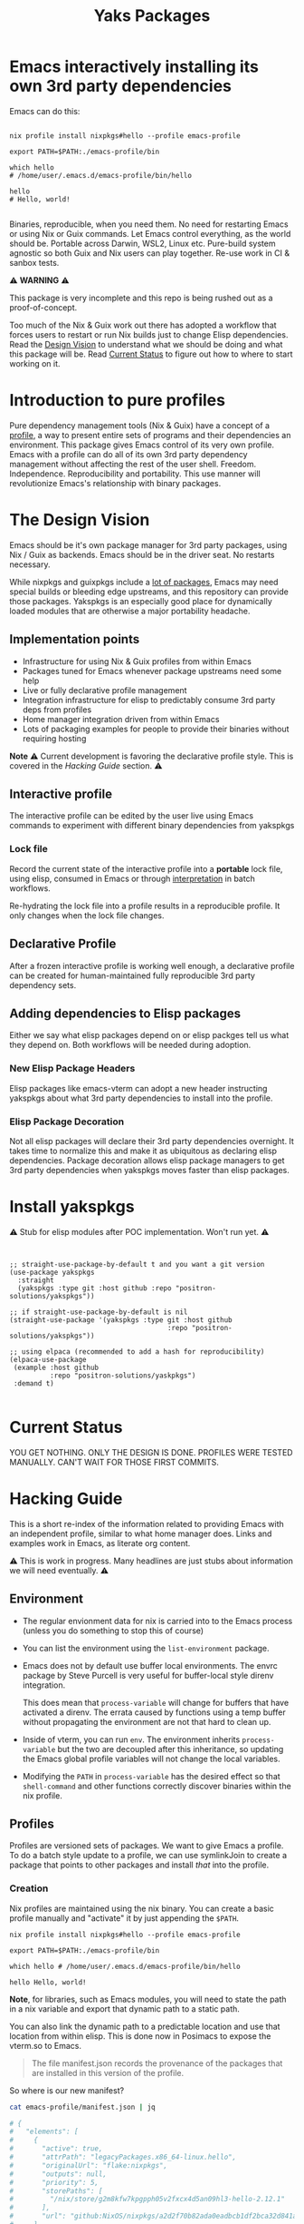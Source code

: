 #+TITLE: Yaks Packages


# NOTE: To avoid having this in the info manual, we use HTML rather than Org
# syntax; it still appears with the GitHub renderer.
#+HTML: <a href="https://melpa.org/#/yakspkgs"><img src="https://melpa.org/packages/yakspkgs-badge.svg" alt="melpa package"></a> <a href="https://stable.melpa.org/#/yakspkgs"><img src="https://stable.melpa.org/packages/yakspkgs-badge.svg" alt="melpa stable package"></a>
#+HTML: <a href="https://github.com/positron-solutions/yakspkgs/actions/?workflow=CI"><img src="https://github.com/positron-solutions/yakspkgs/actions/workflows/ci.yml/badge.svg" alt="CI workflow status"></a>
#+HTML: <a href="https://github.com/positron-solutions/yakspkgs/actions/?workflow=Developer+Certificate+of+Origin"><img src="https://github.com/positron-solutions/yakspkgs/actions/workflows/dco.yml/badge.svg" alt="DCO Check"></a>

* Emacs interactively installing its own 3rd party dependencies

  Emacs can do this:

  #+begin_src shell

    nix profile install nixpkgs#hello --profile emacs-profile

    export PATH=$PATH:./emacs-profile/bin

    which hello
    # /home/user/.emacs.d/emacs-profile/bin/hello

    hello
    # Hello, world!

  #+end_src

  Binaries, reproducible, when you need them.  No need for restarting Emacs or
  using Nix or Guix commands.  Let Emacs control everything, as the world should
  be.  Portable across Darwin, WSL2, Linux etc.  Pure-build system agnostic so
  both Guix and Nix users can play together.  Re-use work in CI & sanbox tests.

  ⚠️ *WARNING* ⚠️

  This package is very incomplete and this repo is being rushed out as a
  proof-of-concept.

  Too much of the Nix & Guix work out there has adopted a workflow that forces
  users to restart or run Nix builds just to change Elisp dependencies.  Read
  the [[#design-vision][Design Vision]] to understand what we should be doing and what this package
  will be.  Read [[#current-status][Current Status]] to figure out how to where to start working on
  it.

* Contents                                                         :noexport:
:PROPERTIES:
:TOC:      :include siblings
:END:
:CONTENTS:
- [[#contents][Contents]]
- [[#introduction-to-pure-profiles][Introduction to pure profiles]]
- [[#the-design-vision][The Design Vision]]
  - [[#implementation-points][Implementation points]]
  - [[#interactive-profile][Interactive profile]]
    - [[#lock-file][Lock file]]
  - [[#declarative-profile][Declarative Profile]]
  - [[#adding-dependencies-to-elisp-packages][Adding dependencies to Elisp packages]]
    - [[#new-elisp-package-headers][New Elisp Package Headers]]
    - [[#elisp-package-decoration][Elisp Package Decoration]]
- [[#install-yakspkgs][Install yakspkgs]]
- [[#current-status][Current Status]]
- [[#hacking-guide][Hacking Guide]]
  - [[#environment][Environment]]
  - [[#profiles][Profiles]]
    - [[#creation][Creation]]
    - [[#installing-a-declarative-package-set][Installing a Declarative Package Set]]
      - [[#building-a-set-of-profile-contents][Building a set of profile contents]]
      - [[#installation-of-profile-contents-into-the-profile][Installation of profile contents into the profile]]
    - [[#activation][Activation]]
  - [[#packages][Packages]]
  - [[#systemd-and-the-emacs-daemon][Systemd and the Emacs Daemon]]
- [[#contributing][Contributing]]
  - [[#license][License]]
  - [[#developer-certificate-of-origin-dco][Developer Certificate of Origin (DCO)]]
    - [[#sign-off][Sign-off]]
    - [[#gpg-signature][GPG signature]]
    - [[#user-setup-for-submitting-changes][User setup for submitting changes]]
      - [[#automatically-add-sign-off][Automatically add sign-off]]
      - [[#automatic-gpg-signing-with-per-project-keys][Automatic GPG signing with per-project keys]]
      - [[#manually-signing--adding-sign-off][Manually signing & adding sign-off]]
- [[#shout-outs][Shout-outs]]
- [[#footnote-on-fsf-and-emacs-core-licensing][Footnote on FSF and Emacs Core Licensing]]
:END:

* Introduction to pure profiles

  Pure dependency management tools (Nix & Guix) have a concept of a [[https://nixos.org/manual/nix/stable/package-management/profiles.html][profile]], a
  way to present entire sets of programs and their dependencies an environment.
  This package gives Emacs control of its very own profile.  Emacs with a
  profile can do all of its own 3rd party dependency management without
  affecting the rest of the user shell.  Freedom.  Independence.
  Reproducibility and portability.  This use manner will revolutionize Emacs's
  relationship with binary packages.

* The Design Vision

  Emacs should be it's own package manager for 3rd party packages, using Nix /
  Guix as backends.  Emacs should be in the driver seat.  No restarts necessary.

  While nixpkgs and guixpkgs include a [[https://search.nixos.org/packages][lot of packages]], Emacs may need special
  builds or bleeding edge upstreams, and this repository can provide those
  packages. Yakspkgs is an especially good place for dynamically loaded modules
  that are otherwise a major portability headache.

** Implementation points

  - Infrastructure for using Nix & Guix profiles from within Emacs
  - Packages tuned for Emacs whenever package upstreams need some help
  - Live or fully declarative profile management
  - Integration infrastructure for elisp to predictably consume 3rd party deps
    from profiles
  - Home manager integration driven from within Emacs
  - Lots of packaging examples for people to provide their binaries without
    requiring hosting

  *Note* ⚠️ Current development is favoring the declarative profile style.  This
  is covered in the [[Hacking Guide][Hacking Guide]] section. ⚠️

** Interactive profile

   The interactive profile can be edited by the user live using Emacs commands to
   experiment with different binary dependencies from yakspkgs

*** Lock file

    Record the current state of the interactive profile into a *portable* lock
    file, using elisp, consumed in Emacs or through [[https://github.com/talyz/fromElisp][interpretation]] in batch
    workflows.

    Re-hydrating the lock file into a profile results in a reproducible profile.
    It only changes when the lock file changes.

** Declarative Profile

  After a frozen interactive profile is working well enough, a declarative
  profile can be created for human-maintained fully reproducible 3rd party
  dependency sets.

** Adding dependencies to Elisp packages

   Either we say what elisp packages depend on or elisp packges tell us what
   they depend on.  Both workflows will be needed during adoption.

*** New Elisp Package Headers

    Elisp packages like emacs-vterm can adopt a new header instructing yakspkgs
    about what 3rd party dependencies to install into the profile.

*** Elisp Package Decoration

    Not all elisp packages will declare their 3rd party dependencies overnight.
    It takes time to normalize this and make it as ubiquitous as declaring elisp
    dependencies.  Package decoration allows elisp package managers to get 3rd
    party dependencies when yakspkgs moves faster than elisp packages.


* Install yakspkgs

   ⚠️ Stub for elisp modules after POC implementation.  Won't run yet. ⚠️

  #+begin_src elisp


    ;; straight-use-package-by-default t and you want a git version
    (use-package yakspkgs
      :straight
      (yakspkgs :type git :host github :repo "positron-solutions/yakspkgs"))

    ;; if straight-use-package-by-default is nil
    (straight-use-package '(yakspkgs :type git :host github
                                           :repo "positron-solutions/yakspkgs"))

    ;; using elpaca (recommended to add a hash for reproducibility)
    (elpaca-use-package
     (example :host github
              :repo "positron-solutions/yaskpkgs")
     :demand t)

  #+end_src

* Current Status

  YOU GET NOTHING.  ONLY THE DESIGN IS DONE.  PROFILES WERE TESTED MANUALLY.
  CAN'T WAIT FOR THOSE FIRST COMMITS.

* Hacking Guide
  :PROPERTIES:
  :ID:       9125bc63-03c4-4f8a-8227-d81afad575e0
  :END:

  This is a short re-index of the information related to providing Emacs with an
  independent profile, similar to what home manager does.  Links and examples
  work in Emacs, as literate org content.

  ⚠️ This is work in progress.  Many headlines are just stubs about information
  we will need eventually. ⚠️

** Environment

   - The regular envionment data for nix is carried into to the Emacs process
     (unless you do something to stop this of course)

   - You can list the environment using the =list-environment= package.

   - Emacs does not by default use buffer local environments.  The envrc package
     by Steve Purcell is very useful for buffer-local style direnv integration.

     This does mean that =process-variable= will change for buffers that have
     activated a direnv.  The errata caused by functions using a temp buffer
     without propagating the environment are not that hard to clean up.

   - Inside of vterm, you can run =env=.  The environment inherits
     =process-variable= but the two are decoupled after this inheritance, so
     updating the Emacs global profile variables will not change the local
     variables.

   - Modifying the =PATH= in =process-variable= has the desired effect so that
     =shell-command= and other functions correctly discover binaries within the
     nix profile.

** Profiles

   Profiles are versioned sets of packages.  We want to give Emacs a profile.
   To do a batch style update to a profile, we can use symlinkJoin to create a
   package that points to other packages and install /that/ into the profile.

*** Creation

   Nix profiles are maintained using the nix binary.  You can create a basic
   profile manually and "activate" it by just appending the =$PATH=.

  #+begin_src shell
    nix profile install nixpkgs#hello --profile emacs-profile

    export PATH=$PATH:./emacs-profile/bin

    which hello # /home/user/.emacs.d/emacs-profile/bin/hello

    hello Hello, world!
  #+end_src

   *Note*, for libraries, such as Emacs modules, you will need to state the path
   in a nix variable and export that dynamic path to a static path.

   You can also link the dynamic path to a predictable location and use that
   location from within elisp.  This is done now in Posimacs to expose the
   vterm.so to Emacs.

   #+begin_quote
   The file manifest.json records the provenance of the packages that are
   installed in this version of the profile.
   #+end_quote

   So where is our new manifest?

   #+begin_src bash
     cat emacs-profile/manifest.json | jq

     # {
     #   "elements": [
     #     {
     #       "active": true,
     #       "attrPath": "legacyPackages.x86_64-linux.hello",
     #       "originalUrl": "flake:nixpkgs",
     #       "outputs": null,
     #       "priority": 5,
     #       "storePaths": [
     #         "/nix/store/g2m8kfw7kpgpph05v2fxcx4d5an09hl3-hello-2.12.1"
     #       ],
     #       "url": "github:NixOS/nixpkgs/a2d2f70b82ada0eadbcb1df2bca32d841a3c1bf1"
     #     }
     #   ],
     #   "version": 1
     # }

   #+end_src

*** Installing a Declarative Package Set

    We don't want to use the old school (dirty) =nix-env -i= style stuff all the
    time.  Use flakes.  Be pure.

**** Building a set of profile contents

    We can use =pkgs.symlinkJoin= to bundle together a pile of packages into one
    super package.  Then, this super-package has all the versioned goodness of
    the profile.  Thus we can roll back to a previous working declaration if
    needed.

    An example is in the profile-contents directory.

    [[https://nixos.org/manual/nix/stable/package-management/profiles.html][Beautiful Nix Profile diagrams]].  It is a superposition of outputs basically.
    If we install this package into the profile, the profile will have a new
    version, one per each time we update and install our overall declaration.

**** Installation of profile contents into the profile

     Home manager also builds itself as a package.  You can see in the
     activation script that it executes commands like below:

    #+begin_src bash

      # The docs in the help are good
      nix profile --help
      nix profile install /nix/store/yz31iyfqdw4n20l6bpbbxx1y5hrxz4l7-home-manager-path

      # You can see the derivation that outputs this path.  Nix infers
      # this fact from the /nix directory in the path.
      nix show-derivation /nix/store/yz31iyfqdw4n20l6bpbbxx1y5hrxz4l7-home-manager-path

    #+end_src

    Look inside the profile-contents directory for a flake.  This flake just
    provides a super-package including cowsay and hello.  Let's install this
    super-package into our Emacs profile:

    #+begin_src bash

      nix profile install ./profile-contents#profile-contents --profile emacs-profile

      # If you get a collision, you should remove the hello package or just delete the profile and start over
      # nix profile remove /nix/store/g2m8kfw7kpgpph05v2fxcx4d5an09hl3-hello-2.12.1 --profile emacs-profile

      # after these get installed, the manifest will be updated.  If the profile is on
      # the $PATH, you will be able to run cowsay and hello.  No magic, but cool.

      # Note, the structure includes our silly `emacs-god-profile' package name from the flake.nix
      tree emacs-profile/bin -L 2
      emacs-profile/bin
      ├── cowsay -> /nix/store/3d54xbrqj5zixa0cfnyki09jrffr0g3a-cowsay-3.04/bin/cowsay
      ├── cowthink -> cowsay
      └── hello -> /nix/store/g2m8kfw7kpgpph05v2fxcx4d5an09hl3-hello-2.12.1/bin/hello

    #+end_src

    So there it is.  You can build a set of packages.  You can attach them to a
    profile.  You can update them declaratively.  You can make the available on
    the bin path.  This is almost a POC for giving Emacs an independent profile
    already.

*** Activation

    Let's reverse-engineer home manager's activation to get some ideas.  If you
    have home manager installed, after building a completed home manager
    profile, just take a look at =~/.nixpkgs/config/result/activate=.  It
    contains a lot of stuff that applies to starting systemd processes.  The
    path and environment stuff is what we're interested in.

    The "activation" script basically:

    - Check for file symlink collisions on any files we plan to link into place
    - Check that the profile we are upgrading to is not a downgrade
    - Link stuff into place and make the profile active

    The money hunk here updates the =PATH=, desktop environment, and systemd
    state.  It's not very magical.

    #+begin_src bash
      XDG_RUNTIME_DIR=${XDG_RUNTIME_DIR:-/run/user/$(id -u)} \
          PATH=/nix/store/9fhmhbfkdcarrl1d75h1zbfsnbmwrw57-systemd-250.4/bin:$PATH \
      bash /nix/store/lyvazadz3v9nck27nwcczqi4s9m402ix-systemd-activate.sh "${oldGenPath=}" "$newGenPath"
    #+end_src

    Yes, updating the =PATH= is 99% of "activation."  For Emacs to obtain
    binaries, it's almost 100%.  We only need to reproduce the file linking
    support for linking libraries into place if elisp scripts expect them to be
    in a known.  (The slightly longer way is to include the generated paths into
    the elisp files, basically using nix to finish the elisp files as
    tempaltes.)

    *Note* it is not recommended to use most elisp files as generated outputs of Nix
    because they are immutable.  We want to be able to modify our elisp without
    running a bunch of (sometimes costly) nix builds.

    We can reverse-engineer the symlink system and even perform "activation"
    using elisp instead of yucky bash or less common (to Emacs users) Nix lang.

** Packages

   We are gluing nix packages onto Emacs packages.  Either the package asks for
   it or we provide the package when we see its dependent.

   Emacs packages have package headers.  They can contain 3rd party dependency
   declaration or we can provide a map.  We can consume header information or we
   can decorate those packages with information they don't know yet.

** Systemd and the Emacs Daemon

   If you want Emacs to run when the DE starts, home manager has this
   integration ready to go with its Emacs module.

   If we try to drive this stuff from within Emacs' own profile, it may
   introduce some bootstrap issues with low value, so that's not a goal right
   now.

   There's an analog for Darwin.  (Sorry WSL2).

* Contributing

First decide if you want to work on this repository or fork it to something
entirely different.  Non-exhaustive list of changes that are very welcome:

- Guix package declarations
- Guix translation of elisp package headers
- Guix elisp package decoration
- Guix profile generation from lock file
- Guix commands to interact with Guix daemon

Changes will likely be rejected if it is aimed at:

- Batch style workflows that require the user to restart Emacs except for CI &
  sandbox cases, which must use a lock file

** License

   The CI files in the project are distributed with the MIT license. For elisp
   files, Nix expressions, and Guix expressios, only files with GPL3 headers
   will be accepted.  DCO sign-off is mandatory.

** Developer Certificate of Origin (DCO)

   A [[./DCO][copy of the DCO]] is distributed with this project.  Read its text to
   understand the significance of configuring for sign-off.

*** Sign-off

    A sign-off means adding a "trailer" to your commit that looks like the
    following:

    #+begin_src
    Signed-off-by: Random J Developer <random@developer.example.org>
    #+end_src

*** GPG signature

    A GPG signed commit shows that the owner of the private key submitted the
    changes.  Wherever signatures are recorded in chains, they can demonstrate
    participation in changes elsewhere and awareness of what the submitter is
    participating in.  The lack of such a proof elsewhere and the presence of a
    verifiable proof in this repo's history prevent improper claims of
    originating source code or introducing relabelled source code.

*** User setup for submitting changes

    Follow these instructions before you get ready to submit a pull-request.

    Refer to the [[https://docs.github.com/en/authentication/managing-commit-signature-verification/signing-commits][Github signing commits]] instructions to set up your git client
    to add GPG signatures.  File issues if you run into Emacs-specific problems.

    Because signing is intended to be a conscious process, please remember to
    read and understand the [[./DCO][Developer Certificate of Origin]] before confinguring
    your client to automatically sign-off on commits.

**** Automatically add sign-off

     In magit, set the =-s= switch.  Use =C-x C-s= (=transient-save=) to
     preserve this switch on future uses.  (Note, this is not per-project).You
     can also set the signature flag this way.

**** Automatic GPG signing with per-project keys

    In order to specify which projects you intend to sign with which keys, you
    will want to configure your git client using path-specific configurations.

    Configuing git for this can be done with the following directory structure:

    #+begin_src
    /home/rjdeveloper/
    ├── .gitconfig
    └── .gitconfig.d
        ├── sco-linux-projects.conf
        ├── other-projects.conf
        └── gpg-signing-projects.conf
    #+end_src

    In your root config, ~.gitconfig~, add an =includeIf= directive that will
    load the configuration you use for projects you intend to GPG sign commits
    for.

    #+begin_src
    [includeIf "gitdir:/home/rjdeveloper/**/gpg-signing/**/.git"]
      path = "~/.gitconfig.d/gpg-signing-projects.conf"
    #+end_src

    In the ~gpg-signing-projects.conf~ add your GPG signing configuration from
    earlier.  =sign= adds the GPG signature automatically.  File an issue if you
    need help with multiple GPG homes or other configurations.

    #+begin_src
    [user]
      name = "Random J Developer"
      email = "random@developer.example.org"
      signingkey = "5FF0EBDC623B3AD4"

    [commit]
      sign = true
      gpgSign = true
    #+end_src

**** Manually signing & adding sign-off

    If you don't like these configurations and want to individually indicate you
    have read and intend to apply the DCO to your changes, these commands are
    equivalent:

    #+begin_src bash
      git commit -s -S --message "I don't like using .gitconfig"

      # To clean up a commit
      git commit --amend -s -S --no-message

      # Combine with rebase to sign / sign-off multiple existing commits
      git rebase -i
    #+end_src


* Shout-outs

- [[https://github.com/alphapapa][alphapapa]] for being super prolific at everything, including package writing,
  documentation, and activity on various social platforms
- [[https://github.com/adisbladis][adisbladis]] for the Nix overlay that makes the CI and local development so nice
- [[https://www.fsf.org/][FSF]] for the Yak shaving club
- [[https://github.com/NobbZ][NobbZ]] for being all over the Nix & Emacs interwebs

* Footnote on FSF and Emacs Core Licensing

Free Software Foundation currently requires copyright assignment on all code
that goes into Emacs core. Many GNU projects have since switched to using a
Developer Certificate of Origin.  DCO sign-off is a practice accepted by git,
GCC, and the [[https://wiki.linuxfoundation.org/dco][Linux Kernel]].  Doing DCO sign-off is not the same as copyright
assignment, and serves a slightlly different purpose.  DCO is more defensive of
/any/ users while copyright assignment is offensive in the case of GPL
non-compliance. In any case, with DCO sign-off, you can be assured that changes
submitted to a code base you control are incontrovertibly covered by the license
you chose.  Using the DCO *may* make it easier for code in your project to be
included in Emacs core later.

# Local Variables:
# before-save-hook: (when (require 'org-make-toc nil t) (org-make-toc))
# org-export-with-properties: ()
# org-export-with-title: t
# org-make-toc-link-type-fn: org-make-toc--link-entry-github
# End:
